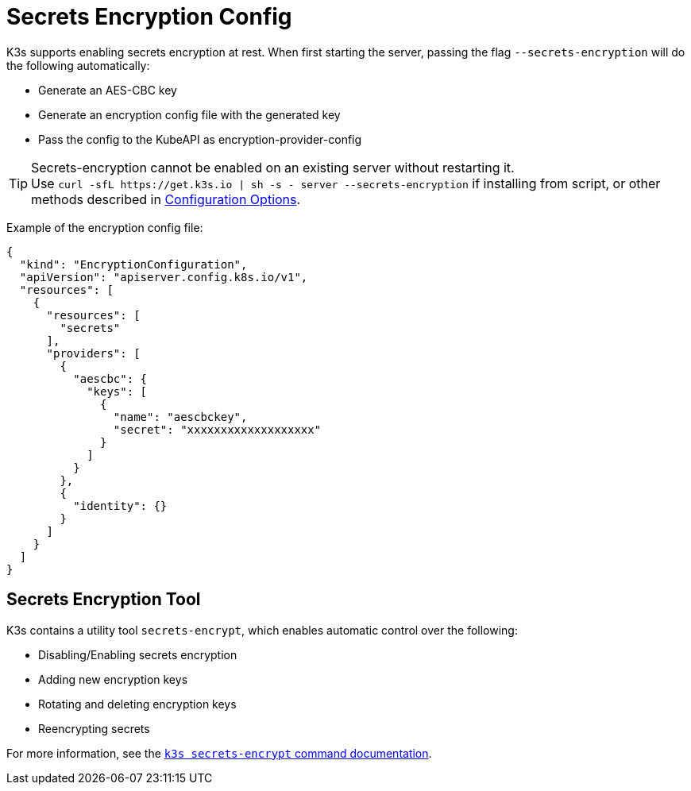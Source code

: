 = Secrets Encryption Config

K3s supports enabling secrets encryption at rest. When first starting the server, passing the flag `--secrets-encryption` will do the following automatically:

* Generate an AES-CBC key
* Generate an encryption config file with the generated key
* Pass the config to the KubeAPI as encryption-provider-config

[TIP]
====

Secrets-encryption cannot be enabled on an existing server without restarting it. +
Use `+curl -sfL https://get.k3s.io | sh -s - server --secrets-encryption+` if installing from script, or other methods described in xref:installation/configuration.adoc#_configuration_with_install_script[Configuration Options].
====


Example of the encryption config file:

[,json]
----
{
  "kind": "EncryptionConfiguration",
  "apiVersion": "apiserver.config.k8s.io/v1",
  "resources": [
    {
      "resources": [
        "secrets"
      ],
      "providers": [
        {
          "aescbc": {
            "keys": [
              {
                "name": "aescbckey",
                "secret": "xxxxxxxxxxxxxxxxxxx"
              }
            ]
          }
        },
        {
          "identity": {}
        }
      ]
    }
  ]
}
----

== Secrets Encryption Tool

K3s contains a utility tool `secrets-encrypt`, which enables automatic control over the following:

* Disabling/Enabling secrets encryption
* Adding new encryption keys
* Rotating and deleting encryption keys
* Reencrypting secrets

For more information, see the xref:cli/secrets-encrypt.adoc[`k3s secrets-encrypt` command documentation].
